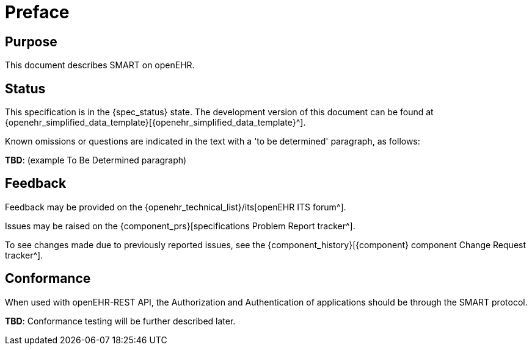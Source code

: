 = Preface

== Purpose

This document describes SMART on openEHR.

== Status

This specification is in the {spec_status} state. The development version of this document can be found at {openehr_simplified_data_template}[{openehr_simplified_data_template}^].

Known omissions or questions are indicated in the text with a 'to be determined' paragraph, as follows:
[.tbd]
*TBD*: (example To Be Determined paragraph)

== Feedback

Feedback may be provided on the {openehr_technical_list}/its[openEHR ITS forum^].

Issues may be raised on the {component_prs}[specifications Problem Report tracker^].

To see changes made due to previously reported issues, see the {component_history}[{component} component Change Request tracker^].

== Conformance

When used with openEHR-REST API, the Authorization and Authentication of applications should be through the SMART protocol.

[.tbd]
*TBD*: Conformance testing will be further described later.
